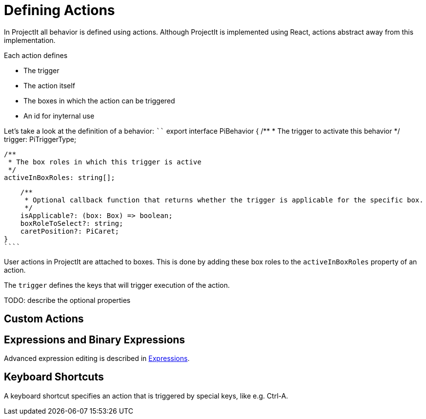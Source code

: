 :imagesdir: ../assets/images/
:src-dir: ../../../../..
:projectitdir: ../../../../../core
:source-language: javascript

= Defining Actions

In ProjectIt all behavior is defined using actions.
Although ProjectIt is implemented using React, actions abstract away from this implementation.

Each action defines

* The trigger
* The action itself
* The boxes in which the action can be triggered
* An id for inyternal use

Let's take a look at the definition of a behavior:
````
export interface PiBehavior {
    /**
     * The trigger to activate this behavior
     */
    trigger: PiTriggerType;

    /**
     * The box roles in which this trigger is active
     */
    activeInBoxRoles: string[];

    /**
     * Optional callback function that returns whether the trigger is applicable for the specific box.
     */
    isApplicable?: (box: Box) => boolean;
    boxRoleToSelect?: string;
    caretPosition?: PiCaret;
}
````

User actions in ProjectIt are attached to boxes.
This is done by adding these box roles to the `activeInBoxRoles` property of an action.

The `trigger`  defines the keys that will trigger execution of the action.

TODO: describe the optional properties

== Custom Actions

== Expressions and Binary Expressions
Advanced expression editing is described in xref:Editing_Expressions.adoc[Expressions].

== Keyboard Shortcuts
A keyboard shortcut specifies an action that is triggered by special keys, like e.g. Ctrl-A.
